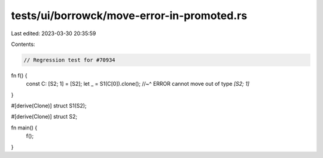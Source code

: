tests/ui/borrowck/move-error-in-promoted.rs
===========================================

Last edited: 2023-03-30 20:35:59

Contents:

.. code-block:: rs

    // Regression test for #70934

fn f() {
    const C: [S2; 1] = [S2];
    let _ = S1(C[0]).clone();
    //~^ ERROR cannot move out of type `[S2; 1]`
}

#[derive(Clone)]
struct S1(S2);

#[derive(Clone)]
struct S2;

fn main() {
    f();
}


